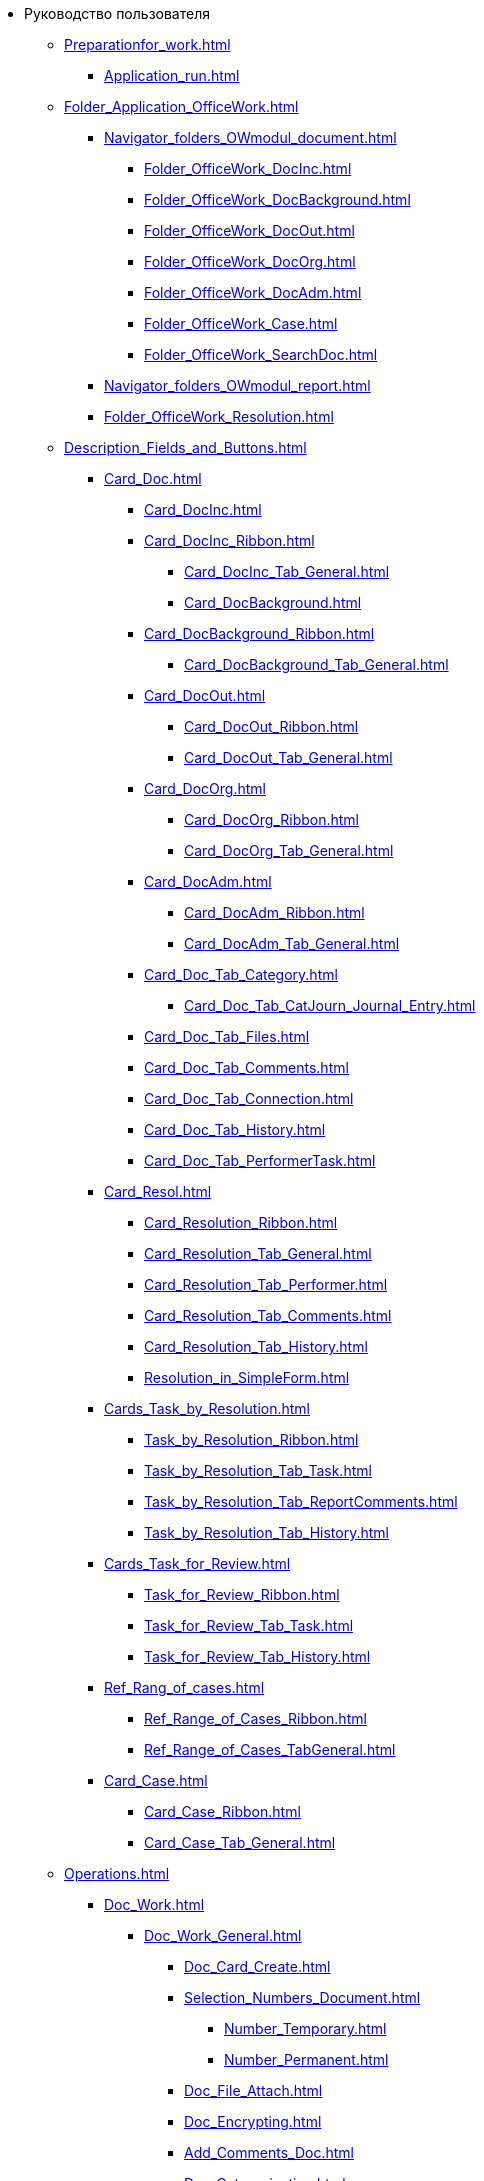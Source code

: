 * Руководство пользователя
** xref:Preparationfor_work.adoc[]
*** xref:Application_run.adoc[]
** xref:Folder_Application_OfficeWork.adoc[]
*** xref:Navigator_folders_OWmodul_document.adoc[]
**** xref:Folder_OfficeWork_DocInc.adoc[]
**** xref:Folder_OfficeWork_DocBackground.adoc[]
**** xref:Folder_OfficeWork_DocOut.adoc[]
**** xref:Folder_OfficeWork_DocOrg.adoc[]
**** xref:Folder_OfficeWork_DocAdm.adoc[]
**** xref:Folder_OfficeWork_Case.adoc[]
**** xref:Folder_OfficeWork_SearchDoc.adoc[]
*** xref:Navigator_folders_OWmodul_report.adoc[]
*** xref:Folder_OfficeWork_Resolution.adoc[]
** xref:Description_Fields_and_Buttons.adoc[]
*** xref:Card_Doc.adoc[]
**** xref:Card_DocInc.adoc[]
**** xref:Card_DocInc_Ribbon.adoc[]
***** xref:Card_DocInc_Tab_General.adoc[]
***** xref:Card_DocBackground.adoc[]
**** xref:Card_DocBackground_Ribbon.adoc[]
***** xref:Card_DocBackground_Tab_General.adoc[]
**** xref:Card_DocOut.adoc[]
***** xref:Card_DocOut_Ribbon.adoc[]
***** xref:Card_DocOut_Tab_General.adoc[]
**** xref:Card_DocOrg.adoc[]
***** xref:Card_DocOrg_Ribbon.adoc[]
***** xref:Card_DocOrg_Tab_General.adoc[]
**** xref:Card_DocAdm.adoc[]
***** xref:Card_DocAdm_Ribbon.adoc[]
***** xref:Card_DocAdm_Tab_General.adoc[]
**** xref:Card_Doc_Tab_Category.adoc[]
***** xref:Card_Doc_Tab_CatJourn_Journal_Entry.adoc[]
**** xref:Card_Doc_Tab_Files.adoc[]
**** xref:Card_Doc_Tab_Comments.adoc[]
**** xref:Card_Doc_Tab_Connection.adoc[]
**** xref:Card_Doc_Tab_History.adoc[]
**** xref:Card_Doc_Tab_PerformerTask.adoc[]
*** xref:Card_Resol.adoc[]
**** xref:Card_Resolution_Ribbon.adoc[]
**** xref:Card_Resolution_Tab_General.adoc[]
**** xref:Card_Resolution_Tab_Performer.adoc[]
**** xref:Card_Resolution_Tab_Comments.adoc[]
**** xref:Card_Resolution_Tab_History.adoc[]
**** xref:Resolution_in_SimpleForm.adoc[]
*** xref:Cards_Task_by_Resolution.adoc[]
**** xref:Task_by_Resolution_Ribbon.adoc[]
**** xref:Task_by_Resolution_Tab_Task.adoc[]
**** xref:Task_by_Resolution_Tab_ReportComments.adoc[]
**** xref:Task_by_Resolution_Tab_History.adoc[]
*** xref:Cards_Task_for_Review.adoc[]
**** xref:Task_for_Review_Ribbon.adoc[]
**** xref:Task_for_Review_Tab_Task.adoc[]
**** xref:Task_for_Review_Tab_History.adoc[]
*** xref:Ref_Rang_of_cases.adoc[]
**** xref:Ref_Range_of_Cases_Ribbon.adoc[]
**** xref:Ref_Range_of_Cases_TabGeneral.adoc[]
*** xref:Card_Case.adoc[]
**** xref:Card_Case_Ribbon.adoc[]
**** xref:Card_Case_Tab_General.adoc[]
** xref:Operations.adoc[]
*** xref:Doc_Work.adoc[]
**** xref:Doc_Work_General.adoc[]
***** xref:Doc_Card_Create.adoc[]
***** xref:Selection_Numbers_Document.adoc[]
****** xref:Number_Temporary.adoc[]
****** xref:Number_Permanent.adoc[]
***** xref:Doc_File_Attach.adoc[]
***** xref:Doc_Encrypting.adoc[]
***** xref:Add_Comments_Doc.adoc[]
***** xref:Doc_Categorization.adoc[]
***** xref:Write_off_case.adoc[]
***** xref:Hierarchy_Associated_Cards.adoc[]
****** xref:Doc_Link_Add.adoc[]
****** xref:Doc_Link_Create.adoc[]
******* xref:Doc_Link_Create_Button.adoc[]
******* xref:Doc_Link_Create_Context_Menu.adoc[]
****** xref:Viewing_Hierarchy_Cards.adoc[]
***** xref:Doc_Sign.adoc[]
***** xref:Doc_Sign_View.adoc[]
***** xref:Doc_Archive_General.adoc[]
***** xref:File_Unload.adoc[]
***** xref:Agreement_Document.adoc[]
****** xref:Doc_Start_Approval.adoc[]
****** xref:Monitoring_Agreement.adoc[]
******* xref:View_Log_Approval.adoc[]
******* xref:View_List_Approval.adoc[]
******* xref:Management_Approvals_for_Document.adoc[]
***** xref:Doc_Signing.adoc[]
***** xref:Doc_CreateTasks.adoc[]
***** xref:Sending_to_Familiarize.adoc[]
***** xref:Sending_for_Consideration.adoc[]
***** xref:Doc_Consideration_of_Doc.adoc[]
****** xref:Task_Take_Consideration_Head_is_Offline.adoc[]
***** xref:Acceptance_Transfer_of_Documents.adoc[]
***** xref:StatementonControl.adoc[]
****** xref:Statement_on_Control.adoc[]
****** xref:Work_Controller.adoc[]
****** xref:Transfer_to_State_Executed.adoc[]
****** xref:Removal_from_Control.adoc[]
***** xref:Doc_Send.adoc[]
****** xref:Doc_Mail.adoc[]
**** xref:Doc_Inc_Work.adoc[]
***** xref:Selection_of_Recipients_Inc.adoc[]
**** xref:Doc_Out_Work.adoc[]
***** xref:Selection_of_Recipients_Out.adoc[]
***** xref:Out_Doc_Send.adoc[]
***** xref:Doc_Out_Work_Printing_an_Envelope.adoc[]
***** xref:Doc_Out_Print_Registry_Mailings.adoc[]
**** xref:Doc_Background_Work.adoc[]
**** xref:Doc_Org_Work.adoc[]
**** xref:Doc_Adm_Work.adoc[]
*** xref:Work_Resol.adoc[]
**** xref:Card_Resol_Interface.adoc[]
**** xref:Preparation_Resolution.adoc[]
***** xref:Creat_Resolution.adoc[]
****** xref:Creat_Initiative_Resol.adoc[]
****** xref:Create_Resolition_of_Template.adoc[]
****** xref:Creation_Resolution_of_Cards_DocAdm.adoc[]
***** xref:Schedule_Resolution.adoc[]
****** xref:Add_Registration_Data.adoc[]
****** xref:Add_Executive_Resolution.adoc[]
******* xref:Task_create_performer.adoc[]
******** xref:Task_performer_select_from_guide.adoc[]
******** xref:Task_performer_select_quick_search.adoc[]
******** xref:Task_performer_select_from_list.adoc[]
******* xref:Setting_control.adoc[]
****** xref:Attach_DocFile_to_Resol.adoc[]
**** xref:Sent_Resolution_for_Approval.adoc[]
**** xref:Sent_Resolution_for_Revision.adoc[]
**** xref:Sent_Resolution_for_Execution.adoc[]
**** xref:Tree_Resolution.adoc[]
***** xref:Management_Tree_Resolutions.adoc[]
***** xref:State_Tree_Node_Resolutions.adoc[]
**** xref:Edit_Resolution.adoc[]
***** xref:Review_of_Resolution.adoc[]
***** xref:Forced_Finish.adoc[]
***** xref:Edit_Text_Resolution.adoc[]
***** xref:Change_Performer_Task.adoc[]
***** xref:Postponement_of_Execution.adoc[]
***** xref:Edit_Control_Resolution.adoc[]
**** xref:Control_Fulfil_Resolution.adoc[]
***** xref:Task_Fulfil_Progress.adoc[]
***** xref:Task_Approve.adoc[]
****** xref:Acceptance_of_Organization.adoc[]
****** xref:Acceptance_Subdivision.adoc[]
*** xref:Task_Work.adoc[]
**** xref:Task_Take.adoc[]
***** xref:Task_Take_Performance.adoc[]
***** xref:Task_Take_Familiarize.adoc[]
***** xref:Task_Take_Resolution.adoc[]
****** xref:Task_get_responsible_performer.adoc[]
****** xref:Task_Create_SubResolution.adoc[]
***** xref:Task_Take_Consideration.adoc[]
****** xref:Print_Resolution_Blank.adoc[]
****** xref:Task_Create_Resolution.adoc[]
**** xref:Task_Fulfil.adoc[]
***** xref:Task_TakeInWork.adoc[]
***** xref:Task_Delegate.adoc[]
***** xref:Task_Fulfil_Fix.adoc[]
****** xref:Add_Comments_Task.adoc[]
****** xref:Add_Reports.adoc[]
******* xref:Add_Reports_New_Doc.adoc[]
******* xref:Add_Report_Existing_Doc.adoc[]
******* xref:Add_Reports_Copy_Doc.adoc[]
******* xref:Add_Reports_Delet_Doc.adoc[]
****** xref:Attach_Report_Task.adoc[]
***** xref:Setting_Reminders.adoc[]
***** xref:Task_Familiarization_with_Documents.adoc[]
**** xref:Task_Reject.adoc[]
**** xref:Task_Deputy_Work.adoc[]
**** xref:Task_Finish.adoc[]
*** xref:Work_Ref_Cases.adoc[]
**** xref:Organization_Range_of_cases_Year.adoc[]
***** xref:Create_Range_of_cases.adoc[]
****** xref:Create_New_Range_of_cases.adoc[]
****** xref:Create_Copy_Range_of_cases.adoc[]
***** xref:Edit_Year.adoc[]
***** xref:Del_Section.adoc[]
***** xref:Organisation_Section_Range_of_cases.adoc[]
****** xref:Add_Section.adoc[]
****** xref:Rename_section.adoc[]
****** xref:Del_Rang_of_cases.adoc[]
***** xref:Work_of_Case.adoc[]
****** xref:State_machine_Card_Case.adoc[]
****** xref:Creat_New_Cases.adoc[]
****** xref:Edit_Card_Case.adoc[]
****** xref:Del_Card_Case.adoc[]
**** xref:Ratification_Rang_of_cases.adoc[]
**** xref:Print_Rang_of_cases.adoc[]
**** xref:Close_Range_of_cases.adoc[]
**** xref:Search_Range_of_cases.adoc[]
***** xref:Search_Section_of_Ref_Rang.adoc[]
***** xref:Search_Case.adoc[]
** xref:Abbreviations.adoc[]
** xref:Terms.adoc[]
